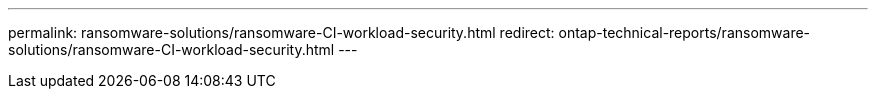 ---
permalink: ransomware-solutions/ransomware-CI-workload-security.html
redirect: ontap-technical-reports/ransomware-solutions/ransomware-CI-workload-security.html
---

// Created via automation at 2025-04-14 13:36:01.121643
